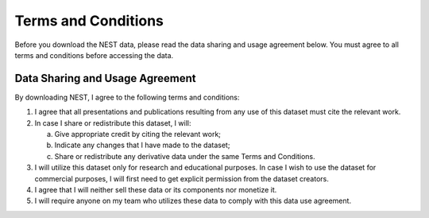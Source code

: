 Terms and Conditions
===================

Before you download the NEST data, please read the data sharing and usage agreement below. You must agree to all terms and conditions before accessing the data.

Data Sharing and Usage Agreement
--------------------------------

By downloading NEST, I agree to the following terms and conditions:

1. I agree that all presentations and publications resulting from any use of this dataset must cite the relevant work.

2. In case I share or redistribute this dataset, I will:

   a. Give appropriate credit by citing the relevant work;
   
   b. Indicate any changes that I have made to the dataset;
   
   c. Share or redistribute any derivative data under the same Terms and Conditions.

3. I will utilize this dataset only for research and educational purposes. In case I wish to use the dataset for commercial purposes, I will first need to get explicit permission from the dataset creators.

4. I agree that I will neither sell these data or its components nor monetize it.

5. I will require anyone on my team who utilizes these data to comply with this data use agreement.